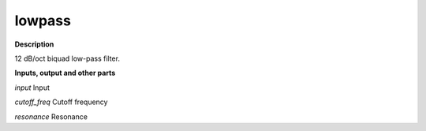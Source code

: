 lowpass
=======

.. _lowpass:

**Description**

12 dB/oct biquad low-pass filter.

**Inputs, output and other parts**

*input* Input

*cutoff_freq* Cutoff frequency

*resonance* Resonance

